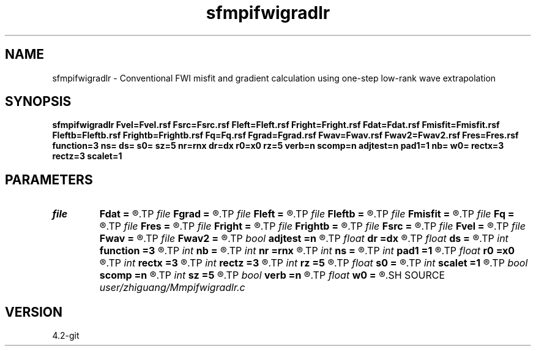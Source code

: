 .TH sfmpifwigradlr 1  "APRIL 2023" Madagascar "Madagascar Manuals"
.SH NAME
sfmpifwigradlr \- Conventional FWI misfit and gradient calculation using one-step low-rank wave extrapolation 
.SH SYNOPSIS
.B sfmpifwigradlr Fvel=Fvel.rsf Fsrc=Fsrc.rsf Fleft=Fleft.rsf Fright=Fright.rsf Fdat=Fdat.rsf Fmisfit=Fmisfit.rsf Fleftb=Fleftb.rsf Frightb=Frightb.rsf Fq=Fq.rsf Fgrad=Fgrad.rsf Fwav=Fwav.rsf Fwav2=Fwav2.rsf Fres=Fres.rsf function=3 ns= ds= s0= sz=5 nr=rnx dr=dx r0=x0 rz=5 verb=n scomp=n adjtest=n pad1=1 nb= w0= rectx=3 rectz=3 scalet=1
.SH PARAMETERS
.PD 0
.TP
.I file   
.B Fdat
.B =
.R  	auxiliary output file name
.TP
.I file   
.B Fgrad
.B =
.R  	auxiliary output file name
.TP
.I file   
.B Fleft
.B =
.R  	auxiliary input file name
.TP
.I file   
.B Fleftb
.B =
.R  	auxiliary input file name
.TP
.I file   
.B Fmisfit
.B =
.R  	auxiliary output file name
.TP
.I file   
.B Fq
.B =
.R  	auxiliary input file name
.TP
.I file   
.B Fres
.B =
.R  	auxiliary output file name
.TP
.I file   
.B Fright
.B =
.R  	auxiliary input file name
.TP
.I file   
.B Frightb
.B =
.R  	auxiliary input file name
.TP
.I file   
.B Fsrc
.B =
.R  	auxiliary input file name
.TP
.I file   
.B Fvel
.B =
.R  	auxiliary input file name
.TP
.I file   
.B Fwav
.B =
.R  	auxiliary output file name
.TP
.I file   
.B Fwav2
.B =
.R  	auxiliary output file name
.TP
.I bool   
.B adjtest
.B =n
.R  [y/n]	test of adjointness
.TP
.I float  
.B dr
.B =dx
.R  	receiver interval
.TP
.I float  
.B ds
.B =
.R  	shot interval
.TP
.I int    
.B function
.B =3
.R  	if 1, forward modeling; if 2, only calculate misfit; if 3, calculate gradient
.TP
.I int    
.B nb
.B =
.R  
.TP
.I int    
.B nr
.B =rnx
.R  	number of receiver
.TP
.I int    
.B ns
.B =
.R  	shot number
.TP
.I int    
.B pad1
.B =1
.R  	padding factor on the first axis
.TP
.I float  
.B r0
.B =x0
.R  	receiver origin
.TP
.I int    
.B rectx
.B =3
.R  
.TP
.I int    
.B rectz
.B =3
.R  
.TP
.I int    
.B rz
.B =5
.R  	receiver depth
.TP
.I float  
.B s0
.B =
.R  	shot origin
.TP
.I int    
.B scalet
.B =1
.R  	time interval
.TP
.I bool   
.B scomp
.B =n
.R  [y/n]	source wavefield compensation flag
.TP
.I int    
.B sz
.B =5
.R  	source depth
.TP
.I bool   
.B verb
.B =n
.R  [y/n]	verbosity flag
.TP
.I float  
.B w0
.B =
.R  	reference frequency
.SH SOURCE
.I user/zhiguang/Mmpifwigradlr.c
.SH VERSION
4.2-git
